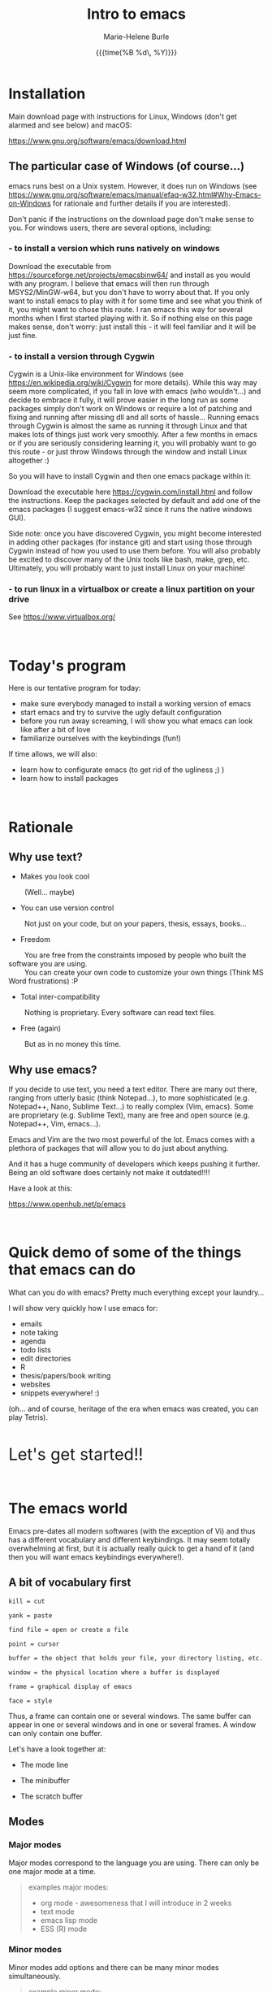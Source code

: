 #+OPTIONS: title:t date:t author:t email:t
#+OPTIONS: toc:t h:3 num:nil |:t todo:nil
#+OPTIONS: *:t -:t ::t <:t \n:nil e:t creator:nil
#+OPTIONS: f:t inline:t tasks:t tex:t timestamp:t
#+OPTIONS: html-postamble:nil
#+OPTIONS: html-style:t

#+TODO: COMMENT | 

#+TITLE:   Intro to emacs
#+DATE:	   {{{time(%B %d\, %Y)}}}
#+AUTHOR:  Marie-Helene Burle
#+EMAIL:   msb2@sfu.ca

* Installation

Main download page with instructions for Linux, Windows (don't get alarmed and see below) and macOS:

https://www.gnu.org/software/emacs/download.html

** The particular case of Windows (of course...)

emacs runs best on a Unix system. However, it does run on Windows (see https://www.gnu.org/software/emacs/manual/efaq-w32.html#Why-Emacs-on-Windows for rationale and further details if you are interested).

Don't panic if the instructions on the download page don't make sense to you. For windows users, there are several options, including:

*** - to install a version which runs natively on windows

Download the executable from https://sourceforge.net/projects/emacsbinw64/ and install as you would with any program. I believe that emacs will then run through MSYS2/MinGW-w64, but you don't have to worry about that. If you only want to install emacs to play with it for some time and see what you think of it, you might want to chose this route. I ran emacs this way for several months when I first started playing with it. So if nothing else on this page makes sense, don't worry: just install this - it will feel familiar and it will be just fine.

*** - to install a version through Cygwin

Cygwin is a Unix-like environment for Windows (see https://en.wikipedia.org/wiki/Cygwin for more details). While this way may seem more complicated, if you fall in love with emacs (who wouldn't...) and decide to embrace it fully, it will prove easier in the long run as some packages simply don't work on Windows or require a lot of patching and fixing and running after missing dll and all sorts of hassle... Running emacs through Cygwin is almost the same as running it through Linux and that makes lots of things just work very smoothly. After a few months in emacs or if you are seriously considering learning it, you will probably want to go this route - or just throw Windows through the window and install Linux altogether :)

So you will have to install Cygwin and then one emacs package within it:

Download the executable here https://cygwin.com/install.html and follow the instructions. Keep the packages selected by default and add one of the emacs packages (I suggest emacs-w32 since it runs the native windows GUI).

Side note: once you have discovered Cygwin, you might become interested in adding other packages (for instance git) and start using those through Cygwin instead of how you used to use them before. You will also probably be excited to discover many of the Unix tools like bash, make, grep, etc. Ultimately, you will probably want to just install Linux on your machine!

*** - to run linux in a virtualbox or create a linux partition on your drive

See https://www.virtualbox.org/

#+HTML: <br>

* Today's program

Here is our tentative program for today:

- make sure everybody managed to install a working version of emacs
- start emacs and try to survive the ugly default configuration
- before you run away screaming, I will show you what emacs can look like after a bit of love
- familiarize ourselves with the keybindings (fun!)
 
If time allows, we will also:
- learn how to configurate emacs (to get rid of the ugliness ;) )
- learn how to install packages
# - learn to install a package (we will use ESS as an example)
# - for those of you who are familiar with R, we will run R into ESS

#+HTML: <br>

* Rationale

** Why use text?

- Makes you look cool

\nbsp \nbsp \nbsp \nbsp (Well... maybe)

- You can use version control

\nbsp \nbsp \nbsp \nbsp Not just on your code, but on your papers, thesis, essays, books...

- Freedom

\nbsp \nbsp \nbsp \nbsp You are free from the constraints imposed by people who built the software you are using.\\
\nbsp \nbsp \nbsp \nbsp You can create your own code to customize your own things (Think MS Word frustrations) :P

- Total inter-compatibility

\nbsp \nbsp \nbsp \nbsp Nothing is proprietary. Every software can read text files.

- Free (again)

\nbsp \nbsp \nbsp \nbsp But as in no money this time.

** Why use emacs?

If you decide to use text, you need a text editor. There are many out there, ranging from utterly basic (think Notepad...), to more sophisticated (e.g. Notepad++, Nano, Sublime Text...) to really complex (Vim, emacs). Some are proprietary (e.g. Sublime Text), many are free and open source (e.g. Notepad++, Vim, emacs...).

Emacs and Vim are the two most powerful of the lot. Emacs comes with a plethora of packages that will allow you to do just about anything.

And it has a huge community of developers which keeps pushing it further. Being an old software does certainly not make it outdated!!!!

Have a look at this:

https://www.openhub.net/p/emacs

#+HTML: <br>

* Quick demo of some of the things that emacs can do

What can you do with emacs? Pretty much everything except your laundry...

I will show very quickly how I use emacs for:

- emails
- note taking
- agenda
- todo lists
- edit directories
- R
- thesis/papers/book writing
- websites
- snippets everywhere! :)

(oh... and of course, heritage of the era when emacs was created, you can play Tetris).

#+HTML: <br>

@@html:<font size="6">@@Let's get started!!@@html:</font>@@

#+HTML: <br>

* The emacs world

Emacs pre-dates all modern softwares (with the exception of Vi) and thus has a different vocabulary and different keybindings. It may seem totally overwhelming at first, but it is actually really quick to get a hand of it (and then you will want emacs keybindings everywhere!).

** A bit of vocabulary first

#+BEGIN_EXAMPLE
kill = cut

yank = paste

find file = open or create a file

point = cursor

buffer = the object that holds your file, your directory listing, etc.

window = the physical location where a buffer is displayed

frame = graphical display of emacs

face = style
#+END_EXAMPLE

Thus, a frame can contain one or several windows. The same buffer can appear in one or several windows and in one or several frames. A window can only contain one buffer.

Let's have a look together at:

- The mode line

- The minibuffer

- The scratch buffer

** Modes

*** Major modes

Major modes correspond to the language you are using. There can only be one major mode at a time.

#+BEGIN_QUOTE
examples major modes:

- org mode - awesomeness that I will introduce in 2 weeks
- text mode
- emacs lisp mode
- ESS (R) mode
#+END_QUOTE

*** Minor modes

Minor modes add options and there can be many minor modes simultaneously.

#+BEGIN_QUOTE
example minor mode:

- linun mode
#+END_QUOTE

** Keybindings

*** Key notation

#+BEGIN_EXAMPLE
C = control

M = meta (alt)

S = shift
#+END_EXAMPLE

#+BEGIN_EXAMPLE
C-c means "press control and the letter c at the same time"

C-c C-x means "press control-c THEN control x"
#+END_EXAMPLE

emacs key combinations...

Lots of C-c C-x etc...

*** Some useful keybindings to get started

**** *Cancel*

The first key binding to learn is:

#+BEGIN_EXAMPLE
C-g (press control and g at the same time) = quit
#+END_EXAMPLE

It will get you out of many things you started by accident.

#+HTML: <br>

**** *Find (open) a file*

#+BEGIN_EXAMPLE
C-x C-f
#+END_EXAMPLE

#+HTML: <br>

**** *Write (save) a file*

#+BEGIN_EXAMPLE
C-x C-s
#+END_EXAMPLE

Note that, in order to create a file, you must first "find" it, then "write" (save) it. Otherwise, all you have created is a buffer, not a file. And it will disappear when you close emacs.

#+HTML: <br>

**** *Kill/yank (copy/cut/paste)*

#+HTML: <br>

| common name | common key | emacs name     | emacs key |
|-------------+------------+----------------+-----------|
| cut         | C-x        | kill           | C-w       |
| copy        | C-c        | kill-ring-save | M-w       |
| paste       | C-v        | yank           | C-y       |
| -           | -          | yank next      | M-y       |

(from: https://www.emacswiki.org/emacs/CopyAndPaste)

Yank next allows you to yank (paste) not the last thing that got killed (cut or copied) but the thing before that.

#+HTML: <br>

**** *Move around a file*

Here are few examples of how you can navigate a file in emacs while never moving your hands off the keyboard and wihtout having to reach for?those awkwardly placed arrow keys:

#+BEGIN_EXAMPLE
C-f = move forward one character

C-b = move backward one character 

M-f = move forward one word

M-b = move backward one word

C-n = move down to the next line

C-p = move up to the previous line

C-a = move to the beginning of the line

C-e = move to the end of the line
#+END_EXAMPLE

Keybindings exit to move forward and backward sentences, paragraphs, functions, pages, etc.

#+HTML: <br>

**** *Delete*

#+BEGIN_EXAMPLE
C-d = delete the character to the right

DEL = delete the character to the left

M-d = kill the word to the right

M-DEL = kill the word to the left

C-k = kill to the end of the line
#+END_EXAMPLE

Many other keybindings to kill sentences, etc, as you can imagine.

#+HTML: <br>

**** *Search*

#+BEGIN_EXAMPLE
C-s = search forward

C-r = search backward
#+END_EXAMPLE

#+HTML: <br>

**** *Undo (and undo the undo)*

In emacs, you can undo until the start of the current session (even if you have saved your file). This is really convenient.

#+BEGIN_EXAMPLE
C-/ = undo
#+END_EXAMPLE

There is no redo (!!). Something a bit unsettling at first. But it soon becomes really intuitive.

To "redo", you "undo" the "undo".

#+BEGIN_EXAMPLE
C-g C-/

(C-g to break the chain of undos followed by a new undo, will do... a redo)
#+END_EXAMPLE

#+HTML: <br>

**** *Mark*

#+HTML: <br>

- to select

#+BEGIN_EXAMPLE
C-SPC
#+END_EXAMPLE

- to jump back

#+BEGIN_EXAMPLE
C-SPC twice

C-u C-SPC to jump back
#+END_EXAMPLE

#+HTML: <br>


* Challenge 1

#+BEGIN_EXAMPLE
For this workshop, you will try not to use the mouse nor the arrow keys of your keyboard.

1. Create a file (anywhere you want on your laptop) and name it "jabberwocky.txt"

2. Copy the poem below and yank it in your new file

3. Kill the 1st paragraph and yank it at the end of the poem

4. Kill the line that contains the word "bird"

5. Undo that last kill

6. Redo that last kill

Jabberwocky, by Lewis Carroll:

’Twas brillig, and the slithy toves 
      Did gyre and gimble in the wabe: 
All mimsy were the borogoves, 
      And the mome raths outgrabe. 

“Beware the Jabberwock, my son! 
      The jaws that bite, the claws that catch! 
Beware the Jubjub bird, and shun 
      The frumious Bandersnatch!” 

He took his vorpal sword in hand; 
      Long time the manxome foe he sought— 
So rested he by the Tumtum tree 
      And stood awhile in thought. 

And, as in uffish thought he stood, 
      The Jabberwock, with eyes of flame, 
Came whiffling through the tulgey wood, 
      And burbled as it came! 

One, two! One, two! And through and through 
      The vorpal blade went snicker-snack! 
He left it dead, and with its head 
      He went galumphing back. 

“And hast thou slain the Jabberwock? 
      Come to my arms, my beamish boy! 
O frabjous day! Callooh! Callay!” 
      He chortled in his joy. 

’Twas brillig, and the slithy toves 
      Did gyre and gimble in the wabe: 
All mimsy were the borogoves, 
      And the mome raths outgrabe.
#+END_EXAMPLE

#+HTML: <br>

* Customizing your emacs

** Out of the box emacs: yew...

Not exactly pretty... so we will try to make it look nicer

** The customize menu

A Gui way to customize emacs...

Can be accessed by:

M-x followed by

customize-group
customize-variable
customize-face

We will change the default face ("M-x customize-face default")

** The init file

When emacs starts, it looks for the presence of an init file in its path. You can write all the customization you want in this file. It is thus much more flexible than the customize menu. This file contains code written in the language used by emacs: emacs lisp. But don't worry: you don't have to learn a new language to customize emacs. The internet is full of information, function and codes already written that you can use with limited twicking.

When you first intall emacs, the init file does not exist. You must thus create it by "finding" it (remember that you also have to save it before the file exists). This file is commonly called ".emacs" (note the dot).

#+HTML: <br>

#+HTML: <br>

* Challenge 2

#+BEGIN_EXAMPLE
You will create an init file called ".emacs" in the home directory used by emacs (this is where emacs will offer you to find a file by default). Navigate your computer the way you are used to and make sure the file exists.
#+END_EXAMPLE

You can now start adding emacs-lisp code in this file to have emacs do everything you want... :)

# In order to install ESS later in this workshop (and all the cool packages you will want to install later), copy and paste this in your .emacs file:

# #+BEGIN_QUOTE
# ;; MELPA
# (require 'package)
# (add-to-list 'package-archives
# 	     '("melpa" . "http://melpa.milkbox.net/packages/") t)

# ;; ELPA
# (add-to-list 'package-archives
# 	     '("org" . "http://orgmode.org/elpa/") t)

# ;; GNU
# (add-to-list 'package-archives
# 	     '("gnu" . "http://elpa.gnu.org/packages/"))
# #+END_QUOTE

#+HTML: <br>

** Packages

*** A list of packages I couldn't do without:

- (org of course: but it is now part of emacs)
- ESS
- yasnippet
- outshine
- bookmark+
- calfw
- ido-vertical-mode
- smex
- flx
- flx-ido
- adaptive-wrap
- which-key
- swiper
- popwin
- ...

This is just a short list. And of course, there are many other amazing packages out there that I don't need for my use of emacs or that I haven't yet explored.

*** Install packages

M-x list-packages

# ** Example: ESS

#+HTML: <br>
#+HTML: <br>

@@html:<div style="font-size: 90%; background-color: #eee8d5; border: 1pt solid #93a1a1">@@This page was created using a modified version of a css style by Thomas Frössman (itself based on the solarized color theme from Ethan Schoonover), as well as parts of a modified version of the worg css stylesheet for the table of contents@@html:</div>@@
